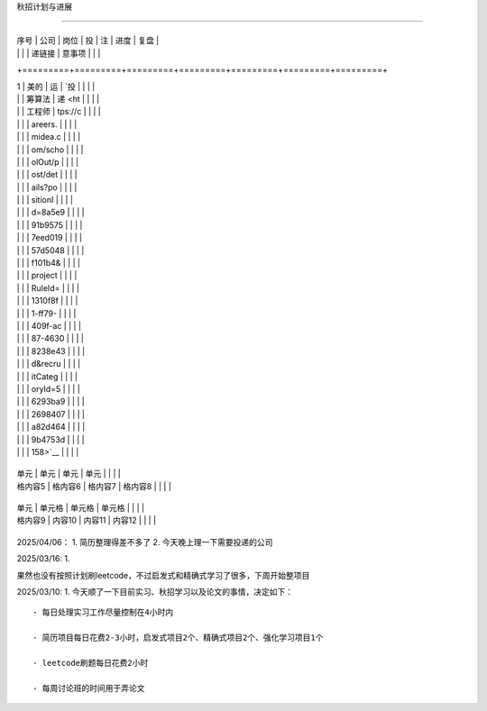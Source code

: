 秋招计划与进展
==============

+---------+---------+---------+---------+---------+---------+---------+
| 序号    | 公司    | 岗位    | 投      | 注      | 进度    | 复盘    |
|         |         |         | 递链接  | 意事项  |         |         |
+=========+=========+=========+=========+=========+=========+=========+
| 1       | 美的    | 运      | `投     |         |         |         |
|         |         | 筹算法  | 递 <ht  |         |         |         |
|         |         | 工程师  | tps://c |         |         |         |
|         |         |         | areers. |         |         |         |
|         |         |         | midea.c |         |         |         |
|         |         |         | om/scho |         |         |         |
|         |         |         | olOut/p |         |         |         |
|         |         |         | ost/det |         |         |         |
|         |         |         | ails?po |         |         |         |
|         |         |         | sitionI |         |         |         |
|         |         |         | d=8a5e9 |         |         |         |
|         |         |         | 91b9575 |         |         |         |
|         |         |         | 7eed019 |         |         |         |
|         |         |         | 57d5048 |         |         |         |
|         |         |         | f101b4& |         |         |         |
|         |         |         | project |         |         |         |
|         |         |         | RuleId= |         |         |         |
|         |         |         | 1310f8f |         |         |         |
|         |         |         | 1-ff79- |         |         |         |
|         |         |         | 409f-ac |         |         |         |
|         |         |         | 87-4630 |         |         |         |
|         |         |         | 8238e43 |         |         |         |
|         |         |         | d&recru |         |         |         |
|         |         |         | itCateg |         |         |         |
|         |         |         | oryId=5 |         |         |         |
|         |         |         | 6293ba9 |         |         |         |
|         |         |         | 2698407 |         |         |         |
|         |         |         | a82d464 |         |         |         |
|         |         |         | 9b4753d |         |         |         |
|         |         |         | 158>`__ |         |         |         |
+---------+---------+---------+---------+---------+---------+---------+
| 单元    | 单元    | 单元    | 单元    |         |         |         |
| 格内容5 | 格内容6 | 格内容7 | 格内容8 |         |         |         |
+---------+---------+---------+---------+---------+---------+---------+
| 单元    | 单元格  | 单元格  | 单元格  |         |         |         |
| 格内容9 | 内容10  | 内容11  | 内容12  |         |         |         |
+---------+---------+---------+---------+---------+---------+---------+

2025/04/06： 1. 简历整理得差不多了 2. 今天晚上理一下需要投递的公司

2025/03/16: 1.
果然也没有按照计划刷leetcode，不过启发式和精确式学习了很多，下周开始整项目

2025/03/10: 1. 今天顺了一下目前实习、秋招学习以及论文的事情，决定如下：

::

   - 每日处理实习工作尽量控制在4小时内
   - 简历项目每日花费2-3小时，启发式项目2个、精确式项目2个、强化学习项目1个
   - leetcode刷题每日花费2小时
   - 每周讨论班的时间用于弄论文
